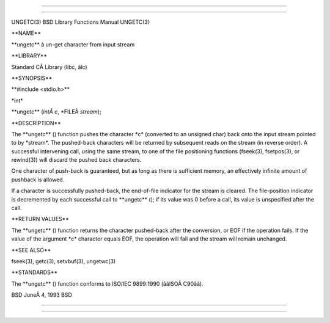 --------------

--------------

UNGETC(3) BSD Library Functions Manual UNGETC(3)

\**NAME*\*

\**ungetc*\* â un-get character from input stream

\**LIBRARY*\*

Standard CÂ Library (libc, âlc)

\**SYNOPSIS*\*

\**#include <stdio.h>*\*

\*int\*

\**ungetc** (*intÂ c*, \*FILEÂ *stream*);

\**DESCRIPTION*\*

The \**ungetc** () function pushes the character \*c\* (converted to an
unsigned char) back onto the input stream pointed to by \*stream*. The
pushed-back characters will be returned by subsequent reads on the
stream (in reverse order). A successful intervening call, using the same
stream, to one of the file positioning functions (fseek(3), fsetpos(3),
or rewind(3)) will discard the pushed back characters.

One character of push-back is guaranteed, but as long as there is
sufficient memory, an effectively infinite amount of pushback is
allowed.

If a character is successfully pushed-back, the end-of-file indicator
for the stream is cleared. The file-position indicator is decremented by
each successful call to \**ungetc** (); if its value was 0 before a
call, its value is unspecified after the call.

\**RETURN VALUES*\*

The \**ungetc** () function returns the character pushed-back after the
conversion, or EOF if the operation fails. If the value of the argument
\*c\* character equals EOF, the operation will fail and the stream will
remain unchanged.

\**SEE ALSO*\*

fseek(3), getc(3), setvbuf(3), ungetwc(3)

\**STANDARDS*\*

The \**ungetc** () function conforms to ISO/IEC 9899:1990
(ââISOÂ C90ââ).

BSD JuneÂ 4, 1993 BSD

--------------

--------------
